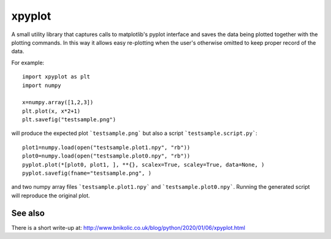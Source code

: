 #######
xpyplot
#######

A small utility library that captures calls to matplotlib's pyplot
interface and saves the data being plotted together with the plotting
commands. In this way it allows easy re-plotting when the user's
otherwise omitted to keep proper record of the data.

For example::

     import xpyplot as plt
     import numpy

     x=numpy.array([1,2,3])
     plt.plot(x, x*2+1)
     plt.savefig("testsample.png")
          

will produce the expected plot ```testsample.png``` but also a script
```testsample.script.py```::

     plot1=numpy.load(open("testsample.plot1.npy", "rb"))
     plot0=numpy.load(open("testsample.plot0.npy", "rb"))
     pyplot.plot(*[plot0, plot1, ], **{}, scalex=True, scaley=True, data=None, )
     pyplot.savefig(fname="testsample.png", )


and two numpy array files ```testsample.plot1.npy``` and
```testsample.plot0.npy```.  Running the generated script will
reproduce the original plot.

See also
########

There is a short write-up at:
http://www.bnikolic.co.uk/blog/python/2020/01/06/xpyplot.html

